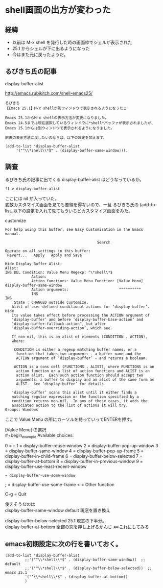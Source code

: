 * shell画面の出方が変わった
** 経緯
- 以前は M-x shell を発行した時の画面枠でシェルが表示された
- 25.1 からシェルが下に出るようになった
- 今はまた元に戻ったようだ。
** るびきち氏の記事
display-buffer-alist

http://emacs.rubikitch.com/shell-emacs25/

#+begin_example
るびきち
【Emacs 25.1】M-x shellが別ウィンドウで表示されるようになったヨ

Emacs 25.1からM-x shellの表示方法が変更になりました。
Emacs 24.5までは現在選択しているウィンドウに*shell*バッファが表示されましたが、
Emacs 25.1からは別ウィンドウで表示されるようになりました。

旧来の表示方法に戻したいのならば、以下の設定を加えます。

(add-to-list 'display-buffer-alist
     '("^\\*shell\\*$" . (display-buffer-same-window))).
#+end_example

** 調査
るびきち氏の記事に出てくる display-buffer-alist はどうなっているか。

~f1 v display-buffer-alist~

ここには nil が入っていた。\\
変数カスタマイズ画面を見ても要領を得ないので、一旦
るびきち氏の (add-to-list..以下の設定を入れて見てもういちどカスタマイズ画面をみた。

customize
#+begin_example
For help using this buffer, see Easy Customization in the Emacs manual.
 
                                          Search 
 
Operate on all settings in this buffer:
 Revert...   Apply   Apply and Save 
 
Hide Display Buffer Alist:
Alist:
INS DEL Condition: Value Menu Regexp: ^\*shell\*$
            Action:
            Action functions: Value Menu Function: [Value Menu] display-buffer-same-window
            Action arguments:                       ^^^^^^^^^^
            INS
INS
    State : CHANGED outside Customize.
   Alist of user-defined conditional actions for ‘display-buffer’. Hide
   Its value takes effect before processing the ACTION argument of
   ‘display-buffer’ and before ‘display-buffer-base-action’ and
   ‘display-buffer-fallback-action’, but after
   ‘display-buffer-overriding-action’, which see.
    
   If non-nil, this is an alist of elements (CONDITION . ACTION),
   where:
    
    CONDITION is either a regexp matching buffer names, or a
     function that takes two arguments - a buffer name and the
     ACTION argument of ‘display-buffer’ - and returns a boolean.
    
    ACTION is a cons cell (FUNCTIONS . ALIST), where FUNCTIONS is an
     action function or a list of action functions and ALIST is an
     action alist.  Each such action function should accept two
     arguments: a buffer to display and an alist of the same form as
     ALIST.  See ‘display-buffer’ for details.
    
   ‘display-buffer’ scans this alist until it either finds a
   matching regular expression or the function specified by a
   condition returns non-nil.  In any of these cases, it adds the
   associated action to the list of actions it will try.
Groups: Windows
#+end_example

ここで Value Menu の所にカーソルを持っていってENTERを押す。

[Value Menu] の選択\\
#+begin_example
Available choices:
 
0 = --
1 = display-buffer-reuse-window
2 = display-buffer-pop-up-window
3 = display-buffer-same-window
4 = display-buffer-pop-up-frame
5 = display-buffer-in-child-frame
6 = display-buffer-below-selected
7 = display-buffer-at-bottom
8 = display-buffer-in-previous-window
9 = display-buffer-use-least-recent-window
: = display-buffer-use-some-window
; = display-buffer-use-some-frame
< = Other function
 
C-g = Quit
#+end_example

使えそうなのは\\
display-buffer-same-window        default 現窓を置き換え

display-buffer-below-selected     25.1 現窓の下半分。\\
display-buffer-at-bottom          全部の窓を押し上げるかんじ <==これにしてみる

** emacs初期設定に次の行を書いておく。
#+begin_example
(add-to-list 'display-buffer-alist
	     ;;'("^\\*shell\\*$" . (display-buffer-same-window))  ;; default
	     ;;'("^\\*shell\\*$" . (display-buffer-below-selected))  ;; emacs 25.1
	     '("^\\*shell\\*$" . (display-buffer-at-bottom))
	     )
#+end_example
